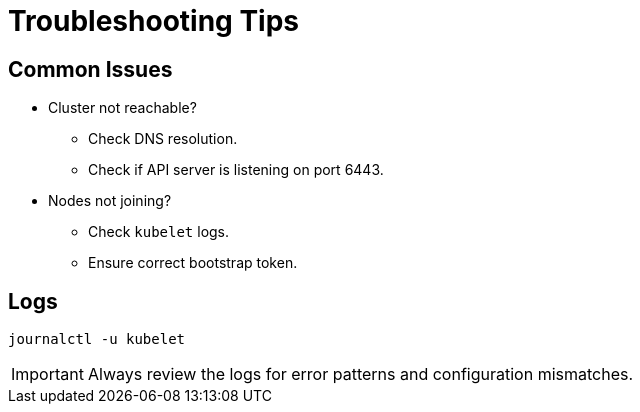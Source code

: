 = Troubleshooting Tips
:page-layout: article

== Common Issues

* Cluster not reachable?
** Check DNS resolution.
** Check if API server is listening on port 6443.

* Nodes not joining?
** Check `kubelet` logs.
** Ensure correct bootstrap token.

== Logs

[source,sh]
----
journalctl -u kubelet
----

[IMPORTANT]
====
Always review the logs for error patterns and configuration mismatches.
====
